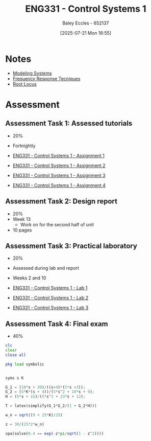 :PROPERTIES:
:ID:       3ba0230c-1885-4a6e-9e92-c82085f2f153
:END:
#+title: ENG331 - Control Systems 1
#+date: [2025-07-21 Mon 16:55]
#+AUTHOR: Baley Eccles - 652137
#+FILETAGS: :UTAS:2025:
#+STARTUP: latexpreview
#+LATEX_HEADER: \usepackage[a4paper, margin=2cm]{geometry}
#+LATEX_HEADER_EXTRA: \usepackage{minted}
#+LATEX_HEADER_EXTRA: \usepackage{fontspec}
#+LATEX_HEADER_EXTRA: \setmonofont{Iosevka}
#+LATEX_HEADER_EXTRA: \setminted{fontsize=\small, frame=single, breaklines=true}
#+LATEX_HEADER_EXTRA: \usemintedstyle{emacs}
#+LATEX_HEADER_EXTRA: \usepackage{float}
#+LATEX_HEADER_EXTRA: \setlength{\parindent}{0pt}

* Notes
 - [[id:1f70134e-cf99-4909-aa3e-0352f2d0d6d9][Modeling Systems]]
 - [[id:3759ca8f-4825-4407-a333-4aa30ec4136b][Frequency Response Tecniques]]
 - [[id:bcab7053-f2ea-4117-a8c8-eeea97587087][Root Locus]]
* Assessment


** Assessment Task 1: Assessed tutorials
 - 20%
 - Fortnightly
   
 - [[id:9e75c8a3-8958-4508-8652-9ce4c6f18115][ENG331 - Control Systems 1 - Assignment 1]]
 - [[id:96e084e6-aded-49b7-9522-3bdd9dd97344][ENG331 - Control Systems 1 - Assignment 2]]
 - [[id:862268d9-e7e1-4e3a-be45-5c027b31dd9b][ENG331 - Control Systems 1 - Assignment 3]]
 - [[id:3eb76f9d-5112-49a0-8b21-8976591d6fd6][ENG331 - Control Systems 1 - Assignment 4]]
   
** Assessment Task 2: Design report
 - 20%
 - Week 13
   - Work on for the second half of unit
 - 10 pages

** Assessment Task 3: Practical laboratory
 - 20%
 - Assessed during lab and report
 - Weeks 2 and 10
   
 - [[id:5002187a-38b3-4906-9fd1-d4a3d83864b3][ENG331 - Control Systems 1 - Lab 1]]
 - [[id:536ba461-384b-4879-9b5e-8155ff6cae59][ENG331 - Control Systems 1 - Lab 2]]
 - [[id:d7232721-a1e8-461a-a47d-7ce7b11134f0][ENG331 - Control Systems 1 - Lab 3]]

** Assessment Task 4: Final exam
 - 40%
#+BEGIN_SRC octave :exports code :results output :session Des1
clc
clear
close all

pkg load symbolic


syms s K

G_1 = (10*s + 30)/((s+4)*(5*s +3));
G_2 = (5*K*(s + 4))/(5*s^2 + 18*s + 9);
H = (5*s + 15)/(5*s^2 + 23*s + 12);

T = latex(simplify(G_1*G_2/(1 + G_2*H)))

w_n = sqrt((9 + 25*K)/25)

z = 30/(25*2*w_n)

vpa(solve(0.4 == exp(-z*pi/sqrt(1 - z^2))))

#+END_SRC

#+RESULTS:
#+begin_example
T = \frac{50 K}{25 K + 25 s^{2} + 30 s + 9}
w_n = (sym)

    __________
  ╲╱ K + 9/25
z = (sym)

        3       
  ──────────────
      __________
  5⋅╲╱ K + 9/25
warning: passing floating-point values to sym is dangerous, see "help sym"
warning: called from
    double_to_sym_heuristic at line 50 column 7
    sym at line 384 column 11
    eq at line 93 column 3

ans = (sym) 4.2319025516719106933673654428399
#+end_example
